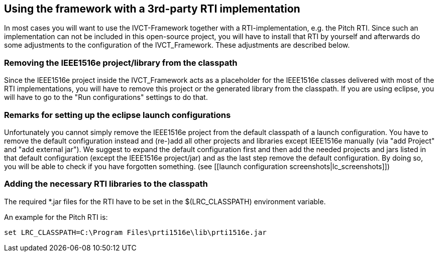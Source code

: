 == Using the framework with a 3rd-party RTI implementation
In most cases you will want to use the IVCT-Framework together with a RTI-implementation, e.g. the Pitch RTI.
Since such an implementation can not be included in this open-source project, you will have to install that RTI by yourself and afterwards do some adjustments to the configuration of the IVCT_Framework.
These adjustments are described below.

=== Removing the IEEE1516e project/library from the classpath
Since the IEEE1516e project inside the IVCT_Framework acts as a placeholder for the IEEE1516e classes delivered with most of the RTI implementations, you will have to remove this project or the generated library from the classpath.
If you are using eclipse, you will have to go to the "Run configurations" settings to do that.

=== Remarks for setting up the eclipse launch configurations

Unfortunately you cannot simply remove the IEEE1516e project from the default classpath of a launch configuration. You have to remove the default configuration instead and (re-)add all other projects and libraries except IEEE1516e manually (via "add Project" and "add external jar"). We suggest to expand the default configuration first and then add the needed projects and jars listed in that default configuration (except the IEEE1516e project/jar) and as the last step remove the default configuration. By doing so, you will be able to check if you have forgotten something.
(see [[launch configuration screenshots|lc_screenshots]])

=== Adding the necessary RTI libraries to the classpath
The required *.jar files for the RTI have to be set in the $(LRC_CLASSPATH) environment variable.

An example for the Pitch RTI is:

    set LRC_CLASSPATH=C:\Program Files\prti1516e\lib\prti1516e.jar
